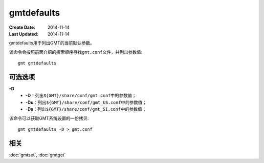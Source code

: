 .. index:: ! gmtdefaults

gmtdefaults
===========

:Create Date: 2014-11-14
:Last Updated: 2014-11-14

gmtdefaults用于列出GMT的当前默认参数。

该命令会按照前面介绍的搜索顺序寻找\ ``gmt.conf``\ 文件，并列出参数值::

    gmt gmtdefaults

可选选项
--------

**-D**
    - **-D**\ ：列出\ ``${GMT}/share/conf/gmt.conf``\ 中的参数值；
    - **-Du**\ ：列出\ ``${GMT}/share/conf/gmt_US.conf``\ 中的参数值；
    - **-Ds**\ ：列出\ ``${GMT}/share/conf/gmt_SI.conf``\ 中的参数值；


该命令可以获取GMT系统设置的一份拷贝::

    gmt gmtdefaults -D > gmt.conf

相关
----

:doc:`gmtset`, :doc:`gmtget`
